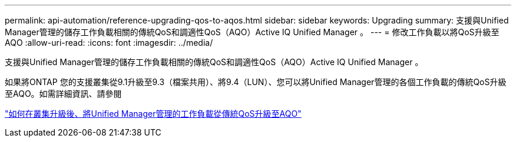 ---
permalink: api-automation/reference-upgrading-qos-to-aqos.html 
sidebar: sidebar 
keywords: Upgrading 
summary: 支援與Unified Manager管理的儲存工作負載相關的傳統QoS和調適性QoS（AQO）Active IQ Unified Manager 。 
---
= 修改工作負載以將QoS升級至AQO
:allow-uri-read: 
:icons: font
:imagesdir: ../media/


[role="lead"]
支援與Unified Manager管理的儲存工作負載相關的傳統QoS和調適性QoS（AQO）Active IQ Unified Manager 。

如果將ONTAP 您的支援叢集從9.1升級至9.3（檔案共用）、將9.4（LUN）、您可以將Unified Manager管理的各個工作負載的傳統QoS升級至AQO。如需詳細資訊、請參閱

https://kb.netapp.com/app/answers/answer_view/a_id/1087379["如何在叢集升級後、將Unified Manager管理的工作負載從傳統QoS升級至AQO"]
